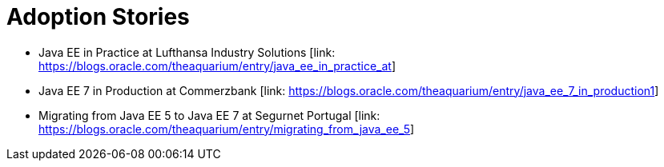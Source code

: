 = Adoption Stories

* Java EE in Practice at Lufthansa Industry Solutions [link: https://blogs.oracle.com/theaquarium/entry/java_ee_in_practice_at]
* Java EE 7 in Production at Commerzbank [link: https://blogs.oracle.com/theaquarium/entry/java_ee_7_in_production1]
* Migrating from Java EE 5 to Java EE 7 at Segurnet Portugal [link: https://blogs.oracle.com/theaquarium/entry/migrating_from_java_ee_5]
